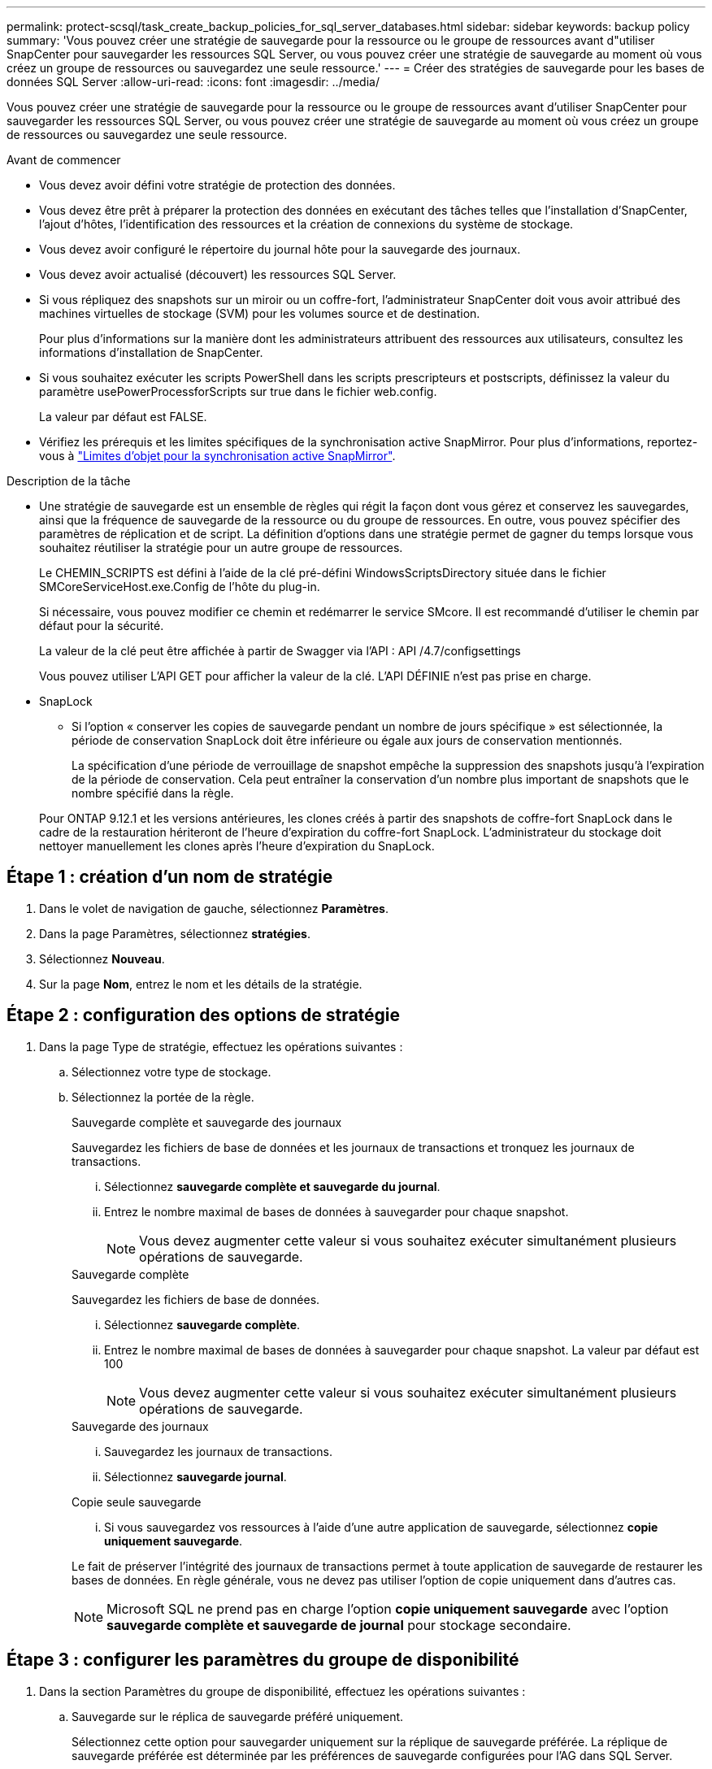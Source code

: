 ---
permalink: protect-scsql/task_create_backup_policies_for_sql_server_databases.html 
sidebar: sidebar 
keywords: backup policy 
summary: 'Vous pouvez créer une stratégie de sauvegarde pour la ressource ou le groupe de ressources avant d"utiliser SnapCenter pour sauvegarder les ressources SQL Server, ou vous pouvez créer une stratégie de sauvegarde au moment où vous créez un groupe de ressources ou sauvegardez une seule ressource.' 
---
= Créer des stratégies de sauvegarde pour les bases de données SQL Server
:allow-uri-read: 
:icons: font
:imagesdir: ../media/


[role="lead"]
Vous pouvez créer une stratégie de sauvegarde pour la ressource ou le groupe de ressources avant d'utiliser SnapCenter pour sauvegarder les ressources SQL Server, ou vous pouvez créer une stratégie de sauvegarde au moment où vous créez un groupe de ressources ou sauvegardez une seule ressource.

.Avant de commencer
* Vous devez avoir défini votre stratégie de protection des données.
* Vous devez être prêt à préparer la protection des données en exécutant des tâches telles que l'installation d'SnapCenter, l'ajout d'hôtes, l'identification des ressources et la création de connexions du système de stockage.
* Vous devez avoir configuré le répertoire du journal hôte pour la sauvegarde des journaux.
* Vous devez avoir actualisé (découvert) les ressources SQL Server.
* Si vous répliquez des snapshots sur un miroir ou un coffre-fort, l'administrateur SnapCenter doit vous avoir attribué des machines virtuelles de stockage (SVM) pour les volumes source et de destination.
+
Pour plus d'informations sur la manière dont les administrateurs attribuent des ressources aux utilisateurs, consultez les informations d'installation de SnapCenter.

* Si vous souhaitez exécuter les scripts PowerShell dans les scripts prescripteurs et postscripts, définissez la valeur du paramètre usePowerProcessforScripts sur true dans le fichier web.config.
+
La valeur par défaut est FALSE.

* Vérifiez les prérequis et les limites spécifiques de la synchronisation active SnapMirror. Pour plus d'informations, reportez-vous à https://docs.netapp.com/us-en/ontap/smbc/considerations-limits.html#volumes["Limites d'objet pour la synchronisation active SnapMirror"].


.Description de la tâche
* Une stratégie de sauvegarde est un ensemble de règles qui régit la façon dont vous gérez et conservez les sauvegardes, ainsi que la fréquence de sauvegarde de la ressource ou du groupe de ressources. En outre, vous pouvez spécifier des paramètres de réplication et de script. La définition d'options dans une stratégie permet de gagner du temps lorsque vous souhaitez réutiliser la stratégie pour un autre groupe de ressources.
+
Le CHEMIN_SCRIPTS est défini à l'aide de la clé pré-défini WindowsScriptsDirectory située dans le fichier SMCoreServiceHost.exe.Config de l'hôte du plug-in.

+
Si nécessaire, vous pouvez modifier ce chemin et redémarrer le service SMcore. Il est recommandé d'utiliser le chemin par défaut pour la sécurité.

+
La valeur de la clé peut être affichée à partir de Swagger via l'API : API /4.7/configsettings

+
Vous pouvez utiliser L'API GET pour afficher la valeur de la clé. L'API DÉFINIE n'est pas prise en charge.

* SnapLock
+
** Si l'option « conserver les copies de sauvegarde pendant un nombre de jours spécifique » est sélectionnée, la période de conservation SnapLock doit être inférieure ou égale aux jours de conservation mentionnés.
+
La spécification d'une période de verrouillage de snapshot empêche la suppression des snapshots jusqu'à l'expiration de la période de conservation.  Cela peut entraîner la conservation d'un nombre plus important de snapshots que le nombre spécifié dans la règle.

+
Pour ONTAP 9.12.1 et les versions antérieures, les clones créés à partir des snapshots de coffre-fort SnapLock dans le cadre de la restauration hériteront de l'heure d'expiration du coffre-fort SnapLock. L'administrateur du stockage doit nettoyer manuellement les clones après l'heure d'expiration du SnapLock.







== Étape 1 : création d'un nom de stratégie

. Dans le volet de navigation de gauche, sélectionnez *Paramètres*.
. Dans la page Paramètres, sélectionnez *stratégies*.
. Sélectionnez *Nouveau*.
. Sur la page *Nom*, entrez le nom et les détails de la stratégie.




== Étape 2 : configuration des options de stratégie

. Dans la page Type de stratégie, effectuez les opérations suivantes :
+
.. Sélectionnez votre type de stockage.
.. Sélectionnez la portée de la règle.
+
[role="tabbed-block"]
====
.Sauvegarde complète et sauvegarde des journaux
--
Sauvegardez les fichiers de base de données et les journaux de transactions et tronquez les journaux de transactions.

... Sélectionnez *sauvegarde complète et sauvegarde du journal*.
... Entrez le nombre maximal de bases de données à sauvegarder pour chaque snapshot.
+

NOTE: Vous devez augmenter cette valeur si vous souhaitez exécuter simultanément plusieurs opérations de sauvegarde.



--
.Sauvegarde complète
--
Sauvegardez les fichiers de base de données.

... Sélectionnez *sauvegarde complète*.
... Entrez le nombre maximal de bases de données à sauvegarder pour chaque snapshot.
La valeur par défaut est 100
+

NOTE: Vous devez augmenter cette valeur si vous souhaitez exécuter simultanément plusieurs opérations de sauvegarde.



--
.Sauvegarde des journaux
--
... Sauvegardez les journaux de transactions.
... Sélectionnez *sauvegarde journal*.


--
.Copie seule sauvegarde
--
... Si vous sauvegardez vos ressources à l'aide d'une autre application de sauvegarde, sélectionnez *copie uniquement sauvegarde*.


Le fait de préserver l'intégrité des journaux de transactions permet à toute application de sauvegarde de restaurer les bases de données. En règle générale, vous ne devez pas utiliser l'option de copie uniquement dans d'autres cas.


NOTE: Microsoft SQL ne prend pas en charge l'option *copie uniquement sauvegarde* avec l'option *sauvegarde complète et sauvegarde de journal* pour stockage secondaire.

--
====






== Étape 3 : configurer les paramètres du groupe de disponibilité

. Dans la section Paramètres du groupe de disponibilité, effectuez les opérations suivantes :
+
.. Sauvegarde sur le réplica de sauvegarde préféré uniquement.
+
Sélectionnez cette option pour sauvegarder uniquement sur la réplique de sauvegarde préférée. La réplique de sauvegarde préférée est déterminée par les préférences de sauvegarde configurées pour l'AG dans SQL Server.

.. Sélectionnez les répliques pour la sauvegarde.
+
Choisissez la réplique AG principale ou la réplique AG secondaire pour la sauvegarde.

.. Sélectionnez la priorité de sauvegarde (priorité de sauvegarde minimale et maximale)
+
Spécifiez un numéro de priorité de sauvegarde minimum et un numéro de priorité de sauvegarde maximum qui déterminent la réplique AG pour la sauvegarde. Par exemple, vous pouvez avoir une priorité minimale de 10 et une priorité maximale de 50. Dans ce cas, toutes les répliques AG de priorité supérieure à 10 et inférieure à 50 sont considérées comme des sauvegardes.

+
Par défaut, la priorité minimale est 1 et la priorité maximale est 100.



+

NOTE: Dans les configurations en cluster, les sauvegardes sont conservées sur chaque nœud du cluster en fonction des paramètres de conservation définis dans la règle. Si le nœud propriétaire de l'AG change, les sauvegardes sont prises en fonction des paramètres de conservation et les sauvegardes du nœud propriétaire précédent seront conservées. La conservation pour le groupe AG est applicable uniquement au niveau du nœud.





== Étape 4 : configurer les paramètres de Snapshot et de réplication

. Dans la page instantané et réplication, effectuez les opérations suivantes :
+
.. Spécifiez le type d'horaire en sélectionnant *On Demand*, *Hourly*, *Daily*, *Weekly* ou *Monthly*.
+
Vous ne pouvez sélectionner qu'un seul type de planification pour une stratégie.

+

NOTE: Vous pouvez spécifier la planification (date de début, date de fin et fréquence) de l'opération de sauvegarde lors de la création d'un groupe de ressources. Cela vous permet de créer des groupes de ressources partageant la même stratégie et la même fréquence de sauvegarde, mais vous permet d'affecter des programmes de sauvegarde différents à chaque stratégie.

+

NOTE: Si vous avez prévu 2 h 00, l'horaire ne sera pas déclenché pendant l'heure d'été (DST).







== Étape 5 : configurez les paramètres de conservation à chaud

. Dans la section Paramètres de rétention à la minute, en fonction du type de sauvegarde sélectionné dans la page Type de sauvegarde, effectuez une ou plusieurs des opérations suivantes :


[role="tabbed-block"]
====
.Nombre spécifique de copies
--
Conservez uniquement un nombre spécifique d'instantanés.

. Sélectionnez l'option *conserver les sauvegardes de journal applicables au dernier <chiffre> jours* et indiquez le nombre de jours à conserver. Si vous vous approchez de cette limite, vous pouvez supprimer des anciennes copies.


--
.Nombre spécifique de jours
--
Conservation des copies de sauvegarde pendant un nombre spécifique de jours.

. Sélectionnez l'option *conserver les sauvegardes de journal applicables à <nombre> jours de sauvegardes complètes* et spécifiez le nombre de jours pour conserver les copies de sauvegarde de journal.


--
====


== Étape 6 : configurer les paramètres de snapshot

. Pour les paramètres de conservation de sauvegarde complète, effectuez les opérations suivantes :
+
.. Spécifiez le nombre total d'instantanés à conserver
+
... Pour spécifier le nombre d'instantanés à conserver, sélectionnez *copies à conserver*.
... Si le nombre d'instantanés dépasse le nombre spécifié, les instantanés sont supprimés avec les plus anciennes copies supprimées en premier.
+

IMPORTANT: Par défaut, la valeur du nombre de rétention est définie sur 2. Si vous définissez le nombre de rétention sur 1, l'opération de rétention risque d'échouer, car le premier snapshot est l'instantané de référence de la relation SnapVault jusqu'à ce qu'un nouvel instantané soit répliqué sur la cible.

+

NOTE: La valeur de rétention maximale est 1018. Les sauvegardes échouent si la conservation est définie sur une valeur supérieure à celle prise en charge par la version NetApp ONTAP sous-jacente.







. Durée de conservation des snapshots
+
.. Si vous souhaitez spécifier le nombre de jours pendant lesquels vous souhaitez conserver les snapshots avant de les supprimer, sélectionnez *conserver les copies pour*.


. Sélectionnez *Période de verrouillage de la copie instantanée* et spécifiez la durée en jours, mois ou années.
+
La période de conservation SnapLock doit être inférieure à 100 ans.

. Sélectionnez un libellé de stratégie.
+

NOTE: Vous pouvez attribuer des étiquettes SnapMirror aux snapshots principaux pour la réplication à distance, permettant ainsi aux snapshots principaux de décharger l'opération de réplication de snapshot de SnapCenter vers les systèmes secondaires ONTAP .  Cela peut être fait sans activer l’option SnapMirror ou SnapVault dans la page de politique.





== Étape 7 : configurer les options de réplication secondaire

. Dans la section Sélectionner les options de réplication secondaire, sélectionnez l'une des options de réplication secondaires suivantes ou les deux :


[role="tabbed-block"]
====
.Mettez SnapMirror à jour
--
Mettez à jour SnapMirror après la création d'une copie Snapshot locale.

. Sélectionnez cette option pour créer des copies miroir des jeux de sauvegarde sur un autre volume (SnapMirror).
+
Cette option doit être activée pour la synchronisation active SnapMirror.

+
Lors de la réplication secondaire, le délai d'expiration SnapLock charge le délai d'expiration du SnapLock principal. Si vous cliquez sur le bouton *Rafraîchir* de la page topologie, l'heure d'expiration SnapLock secondaire et primaire est actualisée à partir de ONTAP.

+
Voir link:../protect-scsql/task_view_sql_server_backups_and_clones_in_the_topology_page.html["Afficher les sauvegardes et clones SQL Server sur la page topologie"].



--
.Mettre à jour SnapVault
--
Mettre à jour SnapVault après avoir créé une copie Snapshot

. Sélectionnez cette option pour effectuer la réplication de sauvegarde disque à disque.
+
Lors de la réplication secondaire, le délai d'expiration SnapLock charge le délai d'expiration du SnapLock principal. Si vous cliquez sur le bouton *Rafraîchir* de la page topologie, l'heure d'expiration SnapLock secondaire et primaire est actualisée à partir de ONTAP.

+
Lorsque SnapLock est configuré uniquement sur le serveur secondaire à partir de ONTAP appelé coffre-fort SnapLock, cliquez sur le bouton *Actualiser* de la page topologie pour actualiser la période de verrouillage sur le serveur secondaire extrait de ONTAP.

+
Pour plus d'informations sur le coffre-fort SnapLock, voir https://docs.netapp.com/us-en/ontap/snaplock/commit-snapshot-copies-worm-concept.html["Archivage des copies Snapshot sur WORM sur une destination d'archivage sécurisé"]

+
Voir link:../protect-scsql/task_view_sql_server_backups_and_clones_in_the_topology_page.html["Afficher les sauvegardes et clones SQL Server sur la page topologie"].



--
.Nombre de tentatives d'erreur
--
. Saisissez le nombre de tentatives de réplication qui doivent se produire avant l'interruption du processus.


--
====


== Étape 8 : configurer les paramètres de script

. Dans la page script, entrez le chemin d'accès et les arguments du prescripteur ou du PostScript qui doivent être exécutés avant ou après l'opération de sauvegarde, respectivement.
+
Par exemple, vous pouvez exécuter un script pour mettre à jour les traps SNMP, automatiser les alertes et envoyer des logs.

+

NOTE: Le chemin prescripteurs ou postscripts ne doit pas inclure de disques ou de partages. Le chemin doit être relatif au CHEMIN_SCRIPTS.

+

NOTE: Vous devez configurer la règle de conservation SnapMirror dans ONTAP de sorte que le stockage secondaire n'atteigne pas la limite maximale des snapshots.





== Étape 9 : configurer les paramètres de vérification

Dans la page Vérification, effectuez les opérations suivantes :

. Dans la section Exécuter la vérification pour les programmes de sauvegarde suivants, sélectionnez la fréquence de planification.
. Dans la section Options de vérification de cohérence de la base de données, effectuez les opérations suivantes :
+
.. Limiter la structure d'intégrité à la structure physique de la base de données (PHYSIQUE_UNIQUEMENT)
+
... Sélectionnez *Limit the Integrity structure to Physical structure of the database (PHYSICAL_ONLY)* (limiter la vérification de l'intégrité à la structure physique de la base de données) et pour détecter les pages déchirées, les échecs de somme de contrôle et les défaillances matérielles courantes qui affectent la base de données.


.. Supprimer tous les messages d'information (PAS d'INFOMSGS)
+
... Sélectionnez *Supprimer tous les messages d'information (NO_INFOMSGS)* pour supprimer tous les messages d'information. Sélectionné par défaut.


.. Afficher tous les messages d'erreur signalés par objet (ALL_ERRORMSGS)
+
... Sélectionnez *Afficher tous les messages d'erreur signalés par objet (ALL_ERRORMSGS)* pour afficher toutes les erreurs signalées par objet.


.. Ne pas vérifier les index non mis en cluster (ABSENCE DE clusters)
+
... Sélectionnez *ne pas cocher les index non clusterisés (REGROUPÉS EN CLUSTERS)* si vous ne souhaitez pas vérifier les index non clusterisés. La base de données SQL Server utilise le vérificateur de cohérence de base de données Microsoft SQL Server (DBCC) pour vérifier l'intégrité logique et physique des objets de la base de données.


.. Limiter les vérifications et obtenir les verrous au lieu d'utiliser un instantané de base de données interne (TABLOCK)
+
... Sélectionnez *limiter les vérifications et obtenir les verrous au lieu d'utiliser une copie Snapshot de base de données interne (TABLOCK)* pour limiter les vérifications et obtenir des verrous au lieu d'utiliser un instantané de base de données interne.




. Dans la section *Log Backup*, sélectionnez *Verify log backup upon terminés* pour vérifier la sauvegarde du journal à la fin de l'opération.
. Dans la section *Paramètres du script de vérification*, entrez le chemin d'accès et les arguments du prescripteur ou du PostScript qui doivent être exécutés avant ou après l'opération de vérification, respectivement.
+

NOTE: Le chemin prescripteurs ou postscripts ne doit pas inclure de disques ou de partages. Le chemin doit être relatif au CHEMIN_SCRIPTS.





== Étape 10 : passez en revue le résumé

. Passez en revue le résumé, puis sélectionnez *Terminer*.

